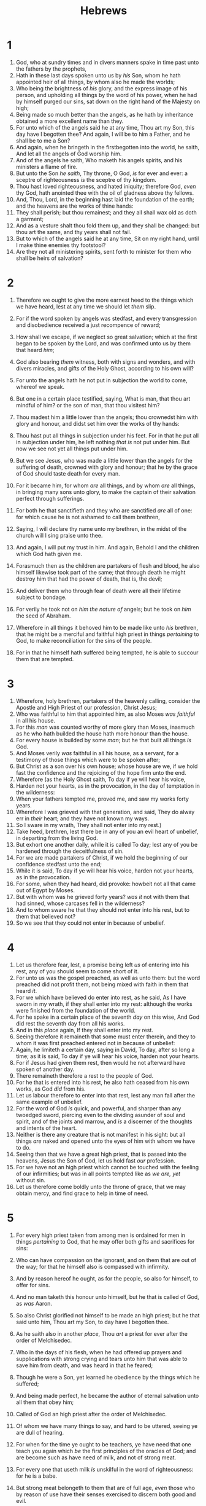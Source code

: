 #+TITLE: Hebrews
* 1
1. God, who at sundry times and in divers manners spake in time past unto the fathers by the prophets,
2. Hath in these last days spoken unto us by /his/ Son, whom he hath appointed heir of all things, by whom also he made the worlds;
3. Who being the brightness of /his/ glory, and the express image of his person, and upholding all things by the word of his power, when he had by himself purged our sins, sat down on the right hand of the Majesty on high;
4. Being made so much better than the angels, as he hath by inheritance obtained a more excellent name than they.
5. For unto which of the angels said he at any time, Thou art my Son, this day have I begotten thee? And again, I will be to him a Father, and he shall be to me a Son?
6. And again, when he bringeth in the firstbegotten into the world, he saith, And let all the angels of God worship him.
7. And of the angels he saith, Who maketh his angels spirits, and his ministers a flame of fire.
8. But unto the Son /he saith/, Thy throne, O God, /is/ for ever and ever: a sceptre of righteousness /is/ the sceptre of thy kingdom.
9. Thou hast loved righteousness, and hated iniquity; therefore God, /even/ thy God, hath anointed thee with the oil of gladness above thy fellows.
10. And, Thou, Lord, in the beginning hast laid the foundation of the earth; and the heavens are the works of thine hands:
11. They shall perish; but thou remainest; and they all shall wax old as doth a garment;
12. And as a vesture shalt thou fold them up, and they shall be changed: but thou art the same, and thy years shall not fail.
13. But to which of the angels said he at any time, Sit on my right hand, until I make thine enemies thy footstool?
14. Are they not all ministering spirits, sent forth to minister for them who shall be heirs of salvation? 
* 2
1. Therefore we ought to give the more earnest heed to the things which we have heard, lest at any time we should let /them/ slip.
2. For if the word spoken by angels was stedfast, and every transgression and disobedience received a just recompence of reward;
3. How shall we escape, if we neglect so great salvation; which at the first began to be spoken by the Lord, and was confirmed unto us by them that heard /him/; 
4. God also bearing /them/ witness, both with signs and wonders, and with divers miracles, and gifts of the Holy Ghost, according to his own will?

5. For unto the angels hath he not put in subjection the world to come, whereof we speak.
6. But one in a certain place testified, saying, What is man, that thou art mindful of him? or the son of man, that thou visitest him?
7. Thou madest him a little lower than the angels; thou crownedst him with glory and honour, and didst set him over the works of thy hands:
8. Thou hast put all things in subjection under his feet. For in that he put all in subjection under him, he left nothing /that is/ not put under him. But now we see not yet all things put under him.
9. But we see Jesus, who was made a little lower than the angels for the suffering of death, crowned with glory and honour; that he by the grace of God should taste death for every man.
10. For it became him, for whom /are/ all things, and by whom /are/ all things, in bringing many sons unto glory, to make the captain of their salvation perfect through sufferings.
11. For both he that sanctifieth and they who are sanctified /are/ all of one: for which cause he is not ashamed to call them brethren,
12. Saying, I will declare thy name unto my brethren, in the midst of the church will I sing praise unto thee.
13. And again, I will put my trust in him. And again, Behold I and the children which God hath given me.
14. Forasmuch then as the children are partakers of flesh and blood, he also himself likewise took part of the same; that through death he might destroy him that had the power of death, that is, the devil;
15. And deliver them who through fear of death were all their lifetime subject to bondage.
16. For verily he took not on /him the nature of/ angels; but he took on /him/ the seed of Abraham.
17. Wherefore in all things it behoved him to be made like unto /his/ brethren, that he might be a merciful and faithful high priest in things /pertaining/ to God, to make reconciliation for the sins of the people.
18. For in that he himself hath suffered being tempted, he is able to succour them that are tempted. 
* 3
1. Wherefore, holy brethren, partakers of the heavenly calling, consider the Apostle and High Priest of our profession, Christ Jesus;
2. Who was faithful to him that appointed him, as also Moses /was faithful/ in all his house.
3. For this /man/ was counted worthy of more glory than Moses, inasmuch as he who hath builded the house hath more honour than the house.
4. For every house is builded by some /man/; but he that built all things /is/ God.
5. And Moses verily /was/ faithful in all his house, as a servant, for a testimony of those things which were to be spoken after;
6. But Christ as a son over his own house; whose house are we, if we hold fast the confidence and the rejoicing of the hope firm unto the end.
7. Wherefore (as the Holy Ghost saith, To day if ye will hear his voice,
8. Harden not your hearts, as in the provocation, in the day of temptation in the wilderness:
9. When your fathers tempted me, proved me, and saw my works forty years.
10. Wherefore I was grieved with that generation, and said, They do alway err in /their/ heart; and they have not known my ways.
11. So I sware in my wrath, They shall not enter into my rest.)
12. Take heed, brethren, lest there be in any of you an evil heart of unbelief, in departing from the living God.
13. But exhort one another daily, while it is called To day; lest any of you be hardened through the deceitfulness of sin.
14. For we are made partakers of Christ, if we hold the beginning of our confidence stedfast unto the end;
15. While it is said, To day if ye will hear his voice, harden not your hearts, as in the provocation.
16. For some, when they had heard, did provoke: howbeit not all that came out of Egypt by Moses.
17. But with whom was he grieved forty years? /was it/ not with them that had sinned, whose carcases fell in the wilderness?
18. And to whom sware he that they should not enter into his rest, but to them that believed not?
19. So we see that they could not enter in because of unbelief. 
* 4
1. Let us therefore fear, lest, a promise being left /us/ of entering into his rest, any of you should seem to come short of it.
2. For unto us was the gospel preached, as well as unto them: but the word preached did not profit them, not being mixed with faith in them that heard /it/. 
3. For we which have believed do enter into rest, as he said, As I have sworn in my wrath, if they shall enter into my rest: although the works were finished from the foundation of the world.
4. For he spake in a certain place of the seventh /day/ on this wise, And God did rest the seventh day from all his works.
5. And in this /place/ again, If they shall enter into my rest.
6. Seeing therefore it remaineth that some must enter therein, and they to whom it was first preached entered not in because of unbelief:
7. Again, he limiteth a certain day, saying in David, To day, after so long a time; as it is said, To day if ye will hear his voice, harden not your hearts.
8. For if Jesus had given them rest, then would he not afterward have spoken of another day.
9. There remaineth therefore a rest to the people of God.
10. For he that is entered into his rest, he also hath ceased from his own works, as God /did/ from his.
11. Let us labour therefore to enter into that rest, lest any man fall after the same example of unbelief.
12. For the word of God /is/ quick, and powerful, and sharper than any twoedged sword, piercing even to the dividing asunder of soul and spirit, and of the joints and marrow, and /is/ a discerner of the thoughts and intents of the heart.
13. Neither is there any creature that is not manifest in his sight: but all things /are/ naked and opened unto the eyes of him with whom we have to do.
14. Seeing then that we have a great high priest, that is passed into the heavens, Jesus the Son of God, let us hold fast /our/ profession.
15. For we have not an high priest which cannot be touched with the feeling of our infirmities; but was in all points tempted like as /we are, yet/ without sin.
16. Let us therefore come boldly unto the throne of grace, that we may obtain mercy, and find grace to help in time of need. 
* 5
1. For every high priest taken from among men is ordained for men in things /pertaining/ to God, that he may offer both gifts and sacrifices for sins:
2. Who can have compassion on the ignorant, and on them that are out of the way; for that he himself also is compassed with infirmity.
3. And by reason hereof he ought, as for the people, so also for himself, to offer for sins.
4. And no man taketh this honour unto himself, but he that is called of God, as /was/ Aaron.
5. So also Christ glorified not himself to be made an high priest; but he that said unto him, Thou art my Son, to day have I begotten thee.
6. As he saith also in another /place/, Thou /art/ a priest for ever after the order of Melchisedec.
7. Who in the days of his flesh, when he had offered up prayers and supplications with strong crying and tears unto him that was able to save him from death, and was heard in that he feared;
8. Though he were a Son, yet learned he obedience by the things which he suffered;
9. And being made perfect, he became the author of eternal salvation unto all them that obey him;
10. Called of God an high priest after the order of Melchisedec.

11. Of whom we have many things to say, and hard to be uttered, seeing ye are dull of hearing.
12. For when for the time ye ought to be teachers, ye have need that one teach you again which /be/ the first principles of the oracles of God; and are become such as have need of milk, and not of strong meat.
13. For every one that useth milk /is/ unskilful in the word of righteousness: for he is a babe.
14. But strong meat belongeth to them that are of full age, /even/ those who by reason of use have their senses exercised to discern both good and evil. 
* 6
1. Therefore leaving the principles of the doctrine of Christ, let us go on unto perfection; not laying again the foundation of repentance from dead works, and of faith toward God,
2. Of the doctrine of baptisms, and of laying on of hands, and of resurrection of the dead, and of eternal judgment.
3. And this will we do, if God permit.
4. For /it is/ impossible for those who were once enlightened, and have tasted of the heavenly gift, and were made partakers of the Holy Ghost,
5. And have tasted the good word of God, and the powers of the world to come,
6. If they shall fall away, to renew them again unto repentance; seeing they crucify to themselves the Son of God afresh, and put /him/ to an open shame.
7. For the earth which drinketh in the rain that cometh oft upon it, and bringeth forth herbs meet for them by whom it is dressed, receiveth blessing from God:
8. But that which beareth thorns and briers /is/ rejected, and /is/ nigh unto cursing; whose end /is/ to be burned.
9. But, beloved, we are persuaded better things of you, and things that accompany salvation, though we thus speak.
10. For God /is/ not unrighteous to forget your work and labour of love, which ye have shewed toward his name, in that ye have ministered to the saints, and do minister.
11. And we desire that every one of you do shew the same diligence to the full assurance of hope unto the end:
12. That ye be not slothful, but followers of them who through faith and patience inherit the promises.
13. For when God made promise to Abraham, because he could swear by no greater, he sware by himself,
14. Saying, Surely blessing I will bless thee, and multiplying I will multiply thee.
15. And so, after he had patiently endured, he obtained the promise.
16. For men verily swear by the greater: and an oath for confirmation /is/ to them an end of all strife.
17. Wherein God, willing more abundantly to shew unto the heirs of promise the immutability of his counsel, confirmed /it/ by an oath:
18. That by two immutable things, in which /it was/ impossible for God to lie, we might have a strong consolation, who have fled for refuge to lay hold upon the hope set before us:
19. Which /hope/ we have as an anchor of the soul, both sure and stedfast, and which entereth into that within the veil;
20. Whither the forerunner is for us entered, /even/ Jesus, made an high priest for ever after the order of Melchisedec. 
* 7
1. For this Melchisedec, king of Salem, priest of the most high God, who met Abraham returning from the slaughter of the kings, and blessed him;
2. To whom also Abraham gave a tenth part of all; first being by interpretation King of righteousness, and after that also King of Salem, which is, King of peace;
3. Without father, without mother, without descent, having neither beginning of days, nor end of life; but made like unto the Son of God; abideth a priest continually.
4. Now consider how great this man /was/, unto whom even the patriarch Abraham gave the tenth of the spoils.
5. And verily they that are of the sons of Levi, who receive the office of the priesthood, have a commandment to take tithes of the people according to the law, that is, of their brethren, though they come out of the loins of Abraham:
6. But he whose descent is not counted from them received tithes of Abraham, and blessed him that had the promises.
7. And without all contradiction the less is blessed of the better.
8. And here men that die receive tithes; but there he /receiveth them/, of whom it is witnessed that he liveth.
9. And as I may so say, Levi also, who receiveth tithes, payed tithes in Abraham.
10. For he was yet in the loins of his father, when Melchisedec met him.
11. If therefore perfection were by the Levitical priesthood, (for under it the people received the law,) what further need /was there/ that another priest should rise after the order of Melchisedec, and not be called after the order of Aaron?
12. For the priesthood being changed, there is made of necessity a change also of the law.
13. For he of whom these things are spoken pertaineth to another tribe, of which no man gave attendance at the altar.
14. For /it is/ evident that our Lord sprang out of Juda; of which tribe Moses spake nothing concerning priesthood.
15. And it is yet far more evident: for that after the similitude of Melchisedec there ariseth another priest,
16. Who is made, not after the law of a carnal commandment, but after the power of an endless life.
17. For he testifieth, Thou /art/ a priest for ever after the order of Melchisedec.
18. For there is verily a disannulling of the commandment going before for the weakness and unprofitableness thereof.
19. For the law made nothing perfect, but the bringing in of a better hope /did/; by the which we draw nigh unto God.
20. And inasmuch as not without an oath /he was made priest/: 
21. (For those priests were made without an oath; but this with an oath by him that said unto him, The Lord sware and will not repent, Thou /art/ a priest for ever after the order of Melchisedec:)
22. By so much was Jesus made a surety of a better testament.
23. And they truly were many priests, because they were not suffered to continue by reason of death:
24. But this /man/, because he continueth ever, hath an unchangeable priesthood.
25. Wherefore he is able also to save them to the uttermost that come unto God by him, seeing he ever liveth to make intercession for them.
26. For such an high priest became us, /who is/ holy, harmless, undefiled, separate from sinners, and made higher than the heavens;
27. Who needeth not daily, as those high priests, to offer up sacrifice, first for his own sins, and then for the people's: for this he did once, when he offered up himself.
28. For the law maketh men high priests which have infirmity; but the word of the oath, which was since the law, /maketh/ the Son, who is consecrated for evermore. 
* 8
1. Now of the things which we have spoken /this is/ the sum: We have such an high priest, who is set on the right hand of the throne of the Majesty in the heavens;
2. A minister of the sanctuary, and of the true tabernacle, which the Lord pitched, and not man.
3. For every high priest is ordained to offer gifts and sacrifices: wherefore /it is/ of necessity that this man have somewhat also to offer.
4. For if he were on earth, he should not be a priest, seeing that there are priests that offer gifts according to the law:
5. Who serve unto the example and shadow of heavenly things, as Moses was admonished of God when he was about to make the tabernacle: for, See, saith he, /that/ thou make all things according to the pattern shewed to thee in the mount.
6. But now hath he obtained a more excellent ministry, by how much also he is the mediator of a better covenant, which was established upon better promises.
7. For if that first /covenant/ had been faultless, then should no place have been sought for the second.
8. For finding fault with them, he saith, Behold, the days come, saith the Lord, when I will make a new covenant with the house of Israel and with the house of Judah:
9. Not according to the covenant that I made with their fathers in the day when I took them by the hand to lead them out of the land of Egypt; because they continued not in my covenant, and I regarded them not, saith the Lord.
10. For this /is/ the covenant that I will make with the house of Israel after those days, saith the Lord; I will put my laws into their mind, and write them in their hearts: and I will be to them a God, and they shall be to me a people:
11. And they shall not teach every man his neighbour, and every man his brother, saying, Know the Lord: for all shall know me, from the least to the greatest.
12. For I will be merciful to their unrighteousness, and their sins and their iniquities will I remember no more.
13. In that he saith, A new /covenant/, he hath made the first old. Now that which decayeth and waxeth old /is/ ready to vanish away. 
* 9
1. Then verily the first /covenant/ had also ordinances of divine service, and a worldly sanctuary.
2. For there was a tabernacle made; the first, wherein /was/ the candlestick, and the table, and the shewbread; which is called the sanctuary.
3. And after the second veil, the tabernacle which is called the Holiest of all;
4. Which had the golden censer, and the ark of the covenant overlaid round about with gold, wherein /was/ the golden pot that had manna, and Aaron's rod that budded, and the tables of the covenant;
5. And over it the cherubims of glory shadowing the mercyseat; of which we cannot now speak particularly.
6. Now when these things were thus ordained, the priests went always into the first tabernacle, accomplishing the service /of God/. 
7. But into the second /went/ the high priest alone once every year, not without blood, which he offered for himself, and /for/ the errors of the people:
8. The Holy Ghost this signifying, that the way into the holiest of all was not yet made manifest, while as the first tabernacle was yet standing:
9. Which /was/ a figure for the time then present, in which were offered both gifts and sacrifices, that could not make him that did the service perfect, as pertaining to the conscience;
10. /Which stood/ only in meats and drinks, and divers washings, and carnal ordinances, imposed /on them/ until the time of reformation.
11. But Christ being come an high priest of good things to come, by a greater and more perfect tabernacle, not made with hands, that is to say, not of this building;
12. Neither by the blood of goats and calves, but by his own blood he entered in once into the holy place, having obtained eternal redemption /for us/. 
13. For if the blood of bulls and of goats, and the ashes of an heifer sprinkling the unclean, sanctifieth to the purifying of the flesh:
14. How much more shall the blood of Christ, who through the eternal Spirit offered himself without spot to God, purge your conscience from dead works to serve the living God?
15. And for this cause he is the mediator of the new testament, that by means of death, for the redemption of the transgressions /that were/ under the first testament, they which are called might receive the promise of eternal inheritance.
16. For where a testament /is/, there must also of necessity be the death of the testator.
17. For a testament /is/ of force after men are dead: otherwise it is of no strength at all while the testator liveth.
18. Whereupon neither the first /testament/ was dedicated without blood.
19. For when Moses had spoken every precept to all the people according to the law, he took the blood of calves and of goats, with water, and scarlet wool, and hyssop, and sprinkled both the book, and all the people,
20. Saying, This /is/ the blood of the testament which God hath enjoined unto you.
21. Moreover he sprinkled with blood both the tabernacle, and all the vessels of the ministry.
22. And almost all things are by the law purged with blood; and without shedding of blood is no remission.
23. /It was/ therefore necessary that the patterns of things in the heavens should be purified with these; but the heavenly things themselves with better sacrifices than these.
24. For Christ is not entered into the holy places made with hands, /which are/ the figures of the true; but into heaven itself, now to appear in the presence of God for us:
25. Nor yet that he should offer himself often, as the high priest entereth into the holy place every year with blood of others;
26. For then must he often have suffered since the foundation of the world: but now once in the end of the world hath he appeared to put away sin by the sacrifice of himself.
27. And as it is appointed unto men once to die, but after this the judgment:
28. So Christ was once offered to bear the sins of many; and unto them that look for him shall he appear the second time without sin unto salvation. 
* 10
1. For the law having a shadow of good things to come, /and/ not the very image of the things, can never with those sacrifices which they offered year by year continually make the comers thereunto perfect.
2. For then would they not have ceased to be offered? because that the worshippers once purged should have had no more conscience of sins.
3. But in those /sacrifices there is/ a remembrance again /made/ of sins every year.
4. For /it is/ not possible that the blood of bulls and of goats should take away sins.
5. Wherefore when he cometh into the world, he saith, Sacrifice and offering thou wouldest not, but a body hast thou prepared me:
6. In burnt offerings and /sacrifices/ for sin thou hast had no pleasure.
7. Then said I, Lo, I come (in the volume of the book it is written of me,) to do thy will, O God.
8. Above when he said, Sacrifice and offering and burnt offerings and /offering/ for sin thou wouldest not, neither hadst pleasure /therein/; which are offered by the law;
9. Then said he, Lo, I come to do thy will, O God. He taketh away the first, that he may establish the second.
10. By the which will we are sanctified through the offering of the body of Jesus Christ once /for all/. 
11. And every priest standeth daily ministering and offering oftentimes the same sacrifices, which can never take away sins:
12. But this man, after he had offered one sacrifice for sins for ever, sat down on the right hand of God;
13. From henceforth expecting till his enemies be made his footstool.
14. For by one offering he hath perfected for ever them that are sanctified.
15. /Whereof/ the Holy Ghost also is a witness to us: for after that he had said before,
16. This /is/ the covenant that I will make with them after those days, saith the Lord, I will put my laws into their hearts, and in their minds will I write them;
17. And their sins and iniquities will I remember no more.
18. Now where remission of these /is, there is/ no more offering for sin.

19. Having therefore, brethren, boldness to enter into the holiest by the blood of Jesus,
20. By a new and living way, which he hath consecrated for us, through the veil, that is to say, his flesh;
21. And /having/ an high priest over the house of God;
22. Let us draw near with a true heart in full assurance of faith, having our hearts sprinkled from an evil conscience, and our bodies washed with pure water.
23. Let us hold fast the profession of /our/ faith without wavering; (for he /is/ faithful that promised;)
24. And let us consider one another to provoke unto love and to good works:
25. Not forsaking the assembling of ourselves together, as the manner of some /is/; but exhorting /one another/: and so much the more, as ye see the day approaching.
26. For if we sin wilfully after that we have received the knowledge of the truth, there remaineth no more sacrifice for sins,
27. But a certain fearful looking for of judgment and fiery indignation, which shall devour the adversaries.
28. He that despised Moses' law died without mercy under two or three witnesses:
29. Of how much sorer punishment, suppose ye, shall he be thought worthy, who hath trodden under foot the Son of God, and hath counted the blood of the covenant, wherewith he was sanctified, an unholy thing, and hath done despite unto the Spirit of grace?
30. For we know him that hath said, Vengeance /belongeth/ unto me, I will recompense, saith the Lord. And again, The Lord shall judge his people.
31. /It is/ a fearful thing to fall into the hands of the living God.
32. But call to remembrance the former days, in which, after ye were illuminated, ye endured a great fight of afflictions;
33. Partly, whilst ye were made a gazingstock both by reproaches and afflictions; and partly, whilst ye became companions of them that were so used.
34. For ye had compassion of me in my bonds, and took joyfully the spoiling of your goods, knowing in yourselves that ye have in heaven a better and an enduring substance.
35. Cast not away therefore your confidence, which hath great recompence of reward.
36. For ye have need of patience, that, after ye have done the will of God, ye might receive the promise.
37. For yet a little while, and he that shall come will come, and will not tarry.
38. Now the just shall live by faith: but if /any man/ draw back, my soul shall have no pleasure in him.
39. But we are not of them who draw back unto perdition; but of them that believe to the saving of the soul. 
* 11
1. Now faith is the substance of things hoped for, the evidence of things not seen.
2. For by it the elders obtained a good report.
3. Through faith we understand that the worlds were framed by the word of God, so that things which are seen were not made of things which do appear.
4. By faith Abel offered unto God a more excellent sacrifice than Cain, by which he obtained witness that he was righteous, God testifying of his gifts: and by it he being dead yet speaketh.
5. By faith Enoch was translated that he should not see death; and was not found, because God had translated him: for before his translation he had this testimony, that he pleased God.
6. But without faith /it is/ impossible to please /him/: for he that cometh to God must believe that he is, and /that/ he is a rewarder of them that diligently seek him.
7. By faith Noah, being warned of God of things not seen as yet, moved with fear, prepared an ark to the saving of his house; by the which he condemned the world, and became heir of the righteousness which is by faith.
8. By faith Abraham, when he was called to go out into a place which he should after receive for an inheritance, obeyed; and he went out, not knowing whither he went.
9. By faith he sojourned in the land of promise, as /in/ a strange country, dwelling in tabernacles with Isaac and Jacob, the heirs with him of the same promise:
10. For he looked for a city which hath foundations, whose builder and maker /is/ God.
11. Through faith also Sara herself received strength to conceive seed, and was delivered of a child when she was past age, because she judged him faithful who had promised.
12. Therefore sprang there even of one, and him as good as dead, /so many/ as the stars of the sky in multitude, and as the sand which is by the sea shore innumerable.
13. These all died in faith, not having received the promises, but having seen them afar off, and were persuaded of /them/, and embraced /them/, and confessed that they were strangers and pilgrims on the earth.
14. For they that say such things declare plainly that they seek a country.
15. And truly, if they had been mindful of that /country/ from whence they came out, they might have had opportunity to have returned.
16. But now they desire a better /country/, that is, an heavenly: wherefore God is not ashamed to be called their God: for he hath prepared for them a city.
17. By faith Abraham, when he was tried, offered up Isaac: and he that had received the promises offered up his only begotten /son/, 
18. Of whom it was said, That in Isaac shall thy seed be called:
19. Accounting that God /was/ able to raise /him/ up, even from the dead; from whence also he received him in a figure.
20. By faith Isaac blessed Jacob and Esau concerning things to come.
21. By faith Jacob, when he was a dying, blessed both the sons of Joseph; and worshipped, /leaning/ upon the top of his staff.
22. By faith Joseph, when he died, made mention of the departing of the children of Israel; and gave commandment concerning his bones.
23. By faith Moses, when he was born, was hid three months of his parents, because they saw /he was/ a proper child; and they were not afraid of the king's commandment.
24. By faith Moses, when he was come to years, refused to be called the son of Pharaoh's daughter;
25. Choosing rather to suffer affliction with the people of God, than to enjoy the pleasures of sin for a season;
26. Esteeming the reproach of Christ greater riches than the treasures in Egypt: for he had respect unto the recompence of the reward.
27. By faith he forsook Egypt, not fearing the wrath of the king: for he endured, as seeing him who is invisible.
28. Through faith he kept the passover, and the sprinkling of blood, lest he that destroyed the firstborn should touch them.
29. By faith they passed through the Red sea as by dry /land/: which the Egyptians assaying to do were drowned.
30. By faith the walls of Jericho fell down, after they were compassed about seven days.
31. By faith the harlot Rahab perished not with them that believed not, when she had received the spies with peace.
32. And what shall I more say? for the time would fail me to tell of Gedeon, and /of/ Barak, and /of/ Samson, and /of/ Jephthae; /of/ David also, and Samuel, and /of/ the prophets:
33. Who through faith subdued kingdoms, wrought righteousness, obtained promises, stopped the mouths of lions,
34. Quenched the violence of fire, escaped the edge of the sword, out of weakness were made strong, waxed valiant in fight, turned to flight the armies of the aliens.
35. Women received their dead raised to life again: and others were tortured, not accepting deliverance; that they might obtain a better resurrection:
36. And others had trial of /cruel/ mockings and scourgings, yea, moreover of bonds and imprisonment:
37. They were stoned, they were sawn asunder, were tempted, were slain with the sword: they wandered about in sheepskins and goatskins; being destitute, afflicted, tormented;
38. (Of whom the world was not worthy:) they wandered in deserts, and /in/ mountains, and /in/ dens and caves of the earth.
39. And these all, having obtained a good report through faith, received not the promise:
40. God having provided some better thing for us, that they without us should not be made perfect. 
* 12
1. Wherefore seeing we also are compassed about with so great a cloud of witnesses, let us lay aside every weight, and the sin which doth so easily beset /us/, and let us run with patience the race that is set before us,
2. Looking unto Jesus the author and finisher of /our/ faith; who for the joy that was set before him endured the cross, despising the shame, and is set down at the right hand of the throne of God.
3. For consider him that endured such contradiction of sinners against himself, lest ye be wearied and faint in your minds.
4. Ye have not yet resisted unto blood, striving against sin.
5. And ye have forgotten the exhortation which speaketh unto you as unto children, My son, despise not thou the chastening of the Lord, nor faint when thou art rebuked of him:
6. For whom the Lord loveth he chasteneth, and scourgeth every son whom he receiveth.
7. If ye endure chastening, God dealeth with you as with sons; for what son is he whom the father chasteneth not?
8. But if ye be without chastisement, whereof all are partakers, then are ye bastards, and not sons.
9. Furthermore we have had fathers of our flesh which corrected /us/, and we gave /them/ reverence: shall we not much rather be in subjection unto the Father of spirits, and live?
10. For they verily for a few days chastened /us/ after their own pleasure; but he for /our/ profit, that /we/ might be partakers of his holiness.
11. Now no chastening for the present seemeth to be joyous, but grievous: nevertheless afterward it yieldeth the peaceable fruit of righteousness unto them which are exercised thereby.
12. Wherefore lift up the hands which hang down, and the feeble knees;
13. And make straight paths for your feet, lest that which is lame be turned out of the way; but let it rather be healed.
14. Follow peace with all /men/, and holiness, without which no man shall see the Lord:
15. Looking diligently lest any man fail of the grace of God; lest any root of bitterness springing up trouble /you/, and thereby many be defiled;
16. Lest there /be/ any fornicator, or profane person, as Esau, who for one morsel of meat sold his birthright.
17. For ye know how that afterward, when he would have inherited the blessing, he was rejected: for he found no place of repentance, though he sought it carefully with tears.
18. For ye are not come unto the mount that might be touched, and that burned with fire, nor unto blackness, and darkness, and tempest,
19. And the sound of a trumpet, and the voice of words; which /voice/ they that heard intreated that the word should not be spoken to them any more:
20. (For they could not endure that which was commanded, And if so much as a beast touch the mountain, it shall be stoned, or thrust through with a dart:
21. And so terrible was the sight, /that/ Moses said, I exceedingly fear and quake:)
22. But ye are come unto mount Sion, and unto the city of the living God, the heavenly Jerusalem, and to an innumerable company of angels,
23. To the general assembly and church of the firstborn, which are written in heaven, and to God the Judge of all, and to the spirits of just men made perfect,
24. And to Jesus the mediator of the new covenant, and to the blood of sprinkling, that speaketh better things than /that of/ Abel.
25. See that ye refuse not him that speaketh. For if they escaped not who refused him that spake on earth, much more /shall not/ we /escape/, if we turn away from him that /speaketh/ from heaven:
26. Whose voice then shook the earth: but now he hath promised, saying, Yet once more I shake not the earth only, but also heaven.
27. And this /word/, Yet once more, signifieth the removing of those things that are shaken, as of things that are made, that those things which cannot be shaken may remain.
28. Wherefore we receiving a kingdom which cannot be moved, let us have grace, whereby we may serve God acceptably with reverence and godly fear:
29. For our God /is/ a consuming fire. 
* 13
1. Let brotherly love continue.
2. Be not forgetful to entertain strangers: for thereby some have entertained angels unawares.
3. Remember them that are in bonds, as bound with them; /and/ them which suffer adversity, as being yourselves also in the body.
4. Marriage /is/ honourable in all, and the bed undefiled: but whoremongers and adulterers God will judge.
5. /Let your/ conversation /be/ without covetousness; /and be/ content with such things as ye have: for he hath said, I will never leave thee, nor forsake thee.
6. So that we may boldly say, The Lord /is/ my helper, and I will not fear what man shall do unto me.

7. Remember them which have the rule over you, who have spoken unto you the word of God: whose faith follow, considering the end of /their/ conversation.
8. Jesus Christ the same yesterday, and to day, and for ever.
9. Be not carried about with divers and strange doctrines. For /it is/ a good thing that the heart be established with grace; not with meats, which have not profited them that have been occupied therein.
10. We have an altar, whereof they have no right to eat which serve the tabernacle.
11. For the bodies of those beasts, whose blood is brought into the sanctuary by the high priest for sin, are burned without the camp.
12. Wherefore Jesus also, that he might sanctify the people with his own blood, suffered without the gate.
13. Let us go forth therefore unto him without the camp, bearing his reproach.
14. For here have we no continuing city, but we seek one to come.
15. By him therefore let us offer the sacrifice of praise to God continually, that is, the fruit of /our/ lips giving thanks to his name.
16. But to do good and to communicate forget not: for with such sacrifices God is well pleased.
17. Obey them that have the rule over you, and submit yourselves: for they watch for your souls, as they that must give account, that they may do it with joy, and not with grief: for that /is/ unprofitable for you.

18. Pray for us: for we trust we have a good conscience, in all things willing to live honestly.
19. But I beseech /you/ the rather to do this, that I may be restored to you the sooner.
20. Now the God of peace, that brought again from the dead our Lord Jesus, that great shepherd of the sheep, through the blood of the everlasting covenant,
21. Make you perfect in every good work to do his will, working in you that which is wellpleasing in his sight, through Jesus Christ; to whom /be/ glory for ever and ever. Amen.
22. And I beseech you, brethren, suffer the word of exhortation: for I have written a letter unto you in few words.
23. Know ye that /our/ brother Timothy is set at liberty; with whom, if he come shortly, I will see you.
24. Salute all them that have the rule over you, and all the saints. They of Italy salute you.
25. Grace /be/ with you all. Amen.  Written to the Hebrews from Italy by Timothy. 
